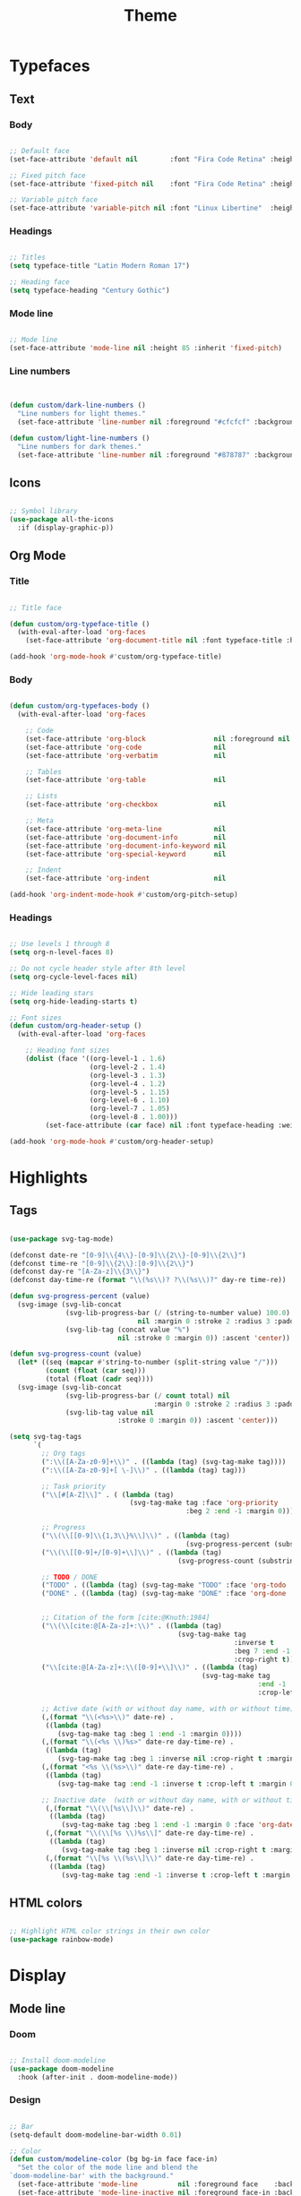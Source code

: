 #+title:Theme
#+STARTUP: overview
#+PROPERTY: header-args:emacs-lisp :results none :tangle ./theme.el :mkdirp yes

* Typefaces
** Text
*** Body

#+begin_src emacs-lisp

;; Default face
(set-face-attribute 'default nil        :font "Fira Code Retina" :height 93)

;; Fixed pitch face
(set-face-attribute 'fixed-pitch nil    :font "Fira Code Retina" :height 93)

;; Variable pitch face
(set-face-attribute 'variable-pitch nil :font "Linux Libertine"  :height 115 :weight 'regular)

#+end_src

*** Headings

#+begin_src emacs-lisp

;; Titles
(setq typeface-title "Latin Modern Roman 17")

;; Heading face
(setq typeface-heading "Century Gothic")

#+end_src

*** Mode line

#+begin_src emacs-lisp

;; Mode line
(set-face-attribute 'mode-line nil :height 85 :inherit 'fixed-pitch)

#+end_src

*** Line numbers

#+begin_src emacs-lisp


(defun custom/dark-line-numbers ()
  "Line numbers for light themes."
  (set-face-attribute 'line-number nil :foreground "#cfcfcf" :background "#262626"))

(defun custom/light-line-numbers ()
  "Line numbers for dark themes."
  (set-face-attribute 'line-number nil :foreground "#878787" :background "#ededed"))

#+end_src

** Icons

#+begin_src emacs-lisp

;; Symbol library
(use-package all-the-icons
  :if (display-graphic-p))

#+end_src

** Org Mode
*** Title

#+begin_src emacs-lisp

;; Title face

(defun custom/org-typeface-title ()
  (with-eval-after-load 'org-faces
    (set-face-attribute 'org-document-title nil :font typeface-title :height 300 :weight 'regular :foreground 'unspecified)))

(add-hook 'org-mode-hook #'custom/org-typeface-title)

#+end_src

*** Body

#+begin_src emacs-lisp

(defun custom/org-typefaces-body ()
  (with-eval-after-load 'org-faces

    ;; Code
    (set-face-attribute 'org-block                 nil :foreground nil :inherit 'fixed-pitch)
    (set-face-attribute 'org-code                  nil                 :inherit '(shadow fixed-pitch))
    (set-face-attribute 'org-verbatim              nil                 :inherit '(shadow fixed-pitch))

    ;; Tables
    (set-face-attribute 'org-table                 nil                 :inherit '(shadow fixed-pitch))

    ;; Lists
    (set-face-attribute 'org-checkbox              nil                 :inherit 'fixed-pitch)

    ;; Meta
    (set-face-attribute 'org-meta-line             nil                 :inherit 'fixed-pitch)
    (set-face-attribute 'org-document-info         nil                 :inherit 'fixed-pitch)
    (set-face-attribute 'org-document-info-keyword nil                 :inherit 'fixed-pitch)
    (set-face-attribute 'org-special-keyword       nil                 :inherit 'fixed-pitch)))

    ;; Indent
    (set-face-attribute 'org-indent                nil                 :inherit '(org-hide fixed-pitch))))

(add-hook 'org-indent-mode-hook #'custom/org-pitch-setup)

#+end_src

*** Headings

#+begin_src emacs-lisp

;; Use levels 1 through 8
(setq org-n-level-faces 8)

;; Do not cycle header style after 8th level
(setq org-cycle-level-faces nil)

;; Hide leading stars
(setq org-hide-leading-starts t)

;; Font sizes
(defun custom/org-header-setup () 
  (with-eval-after-load 'org-faces

    ;; Heading font sizes
    (dolist (face '((org-level-1 . 1.6)
                    (org-level-2 . 1.4)
                    (org-level-3 . 1.3)
                    (org-level-4 . 1.2)
                    (org-level-5 . 1.15)
                    (org-level-6 . 1.10)
                    (org-level-7 . 1.05)
                    (org-level-8 . 1.00)))
         (set-face-attribute (car face) nil :font typeface-heading :weight 'bold :height (cdr face)))))

(add-hook 'org-mode-hook #'custom/org-header-setup)

#+end_src

* Highlights
** Tags

#+begin_src emacs-lisp

(use-package svg-tag-mode)

(defconst date-re "[0-9]\\{4\\}-[0-9]\\{2\\}-[0-9]\\{2\\}")
(defconst time-re "[0-9]\\{2\\}:[0-9]\\{2\\}")
(defconst day-re "[A-Za-z]\\{3\\}")
(defconst day-time-re (format "\\(%s\\)? ?\\(%s\\)?" day-re time-re))

(defun svg-progress-percent (value)
  (svg-image (svg-lib-concat
              (svg-lib-progress-bar (/ (string-to-number value) 100.0)
                                nil :margin 0 :stroke 2 :radius 3 :padding 2 :width 11)
              (svg-lib-tag (concat value "%")
                           nil :stroke 0 :margin 0)) :ascent 'center))

(defun svg-progress-count (value)
  (let* ((seq (mapcar #'string-to-number (split-string value "/")))
         (count (float (car seq)))
         (total (float (cadr seq))))
  (svg-image (svg-lib-concat
              (svg-lib-progress-bar (/ count total) nil
                                    :margin 0 :stroke 2 :radius 3 :padding 2 :width 11)
              (svg-lib-tag value nil
                           :stroke 0 :margin 0)) :ascent 'center)))

(setq svg-tag-tags
      `(
        ;; Org tags
        (":\\([A-Za-z0-9]+\\)" . ((lambda (tag) (svg-tag-make tag))))
        (":\\([A-Za-z0-9]+[ \-]\\)" . ((lambda (tag) tag)))
        
        ;; Task priority
        ("\\[#[A-Z]\\]" . ( (lambda (tag)
                              (svg-tag-make tag :face 'org-priority 
                                            :beg 2 :end -1 :margin 0))))

        ;; Progress
        ("\\(\\[[0-9]\\{1,3\\}%\\]\\)" . ((lambda (tag)
                                            (svg-progress-percent (substring tag 1 -2)))))
        ("\\(\\[[0-9]+/[0-9]+\\]\\)" . ((lambda (tag)
                                          (svg-progress-count (substring tag 1 -1)))))
        
        ;; TODO / DONE
        ("TODO" . ((lambda (tag) (svg-tag-make "TODO" :face 'org-todo :inverse t :margin 0))))
        ("DONE" . ((lambda (tag) (svg-tag-make "DONE" :face 'org-done :margin 0))))


        ;; Citation of the form [cite:@Knuth:1984]
        ("\\(\\[cite:@[A-Za-z]+:\\)" . ((lambda (tag)
                                          (svg-tag-make tag
                                                        :inverse t
                                                        :beg 7 :end -1
                                                        :crop-right t))))
        ("\\[cite:@[A-Za-z]+:\\([0-9]+\\]\\)" . ((lambda (tag)
                                                (svg-tag-make tag
                                                              :end -1
                                                              :crop-left t))))
        
        ;; Active date (with or without day name, with or without time)
        (,(format "\\(<%s>\\)" date-re) .
         ((lambda (tag)
            (svg-tag-make tag :beg 1 :end -1 :margin 0))))
        (,(format "\\(<%s \\)%s>" date-re day-time-re) .
         ((lambda (tag)
            (svg-tag-make tag :beg 1 :inverse nil :crop-right t :margin 0))))
        (,(format "<%s \\(%s>\\)" date-re day-time-re) .
         ((lambda (tag)
            (svg-tag-make tag :end -1 :inverse t :crop-left t :margin 0))))

        ;; Inactive date  (with or without day name, with or without time)
         (,(format "\\(\\[%s\\]\\)" date-re) .
          ((lambda (tag)
             (svg-tag-make tag :beg 1 :end -1 :margin 0 :face 'org-date))))
         (,(format "\\(\\[%s \\)%s\\]" date-re day-time-re) .
          ((lambda (tag)
             (svg-tag-make tag :beg 1 :inverse nil :crop-right t :margin 0 :face 'org-date))))
         (,(format "\\[%s \\(%s\\]\\)" date-re day-time-re) .
          ((lambda (tag)
             (svg-tag-make tag :end -1 :inverse t :crop-left t :margin 0 :face 'org-date))))))

#+end_src

** HTML colors

#+begin_src emacs-lisp

;; Highlight HTML color strings in their own color
(use-package rainbow-mode)

#+end_src
* Display
** Mode line
*** Doom

#+begin_src emacs-lisp

;; Install doom-modeline
(use-package doom-modeline
  :hook (after-init . doom-modeline-mode))

#+end_src

*** Design

#+begin_src emacs-lisp

;; Bar
(setq-default doom-modeline-bar-width 0.01)

;; Color
(defun custom/modeline-color (bg bg-in face face-in)
  "Set the color of the mode line and blend the 
`doom-modeline-bar' with the background."
  (set-face-attribute 'mode-line          nil :foreground face    :background bg    :box nil)
  (set-face-attribute 'mode-line-inactive nil :foreground face-in :background bg-in :box nil))

(defun custom/dark-modeline ()
  "Mode line for light themes."
  (custom/modeline-color "#3d3d3d" "#000000" "#cfcfcf" "#cfcfcf"))

(defun custom/light-modeline ()
  "Mode line for dark themes."
  (custom/modeline-color "#fff0ff" "#ededed" "#616161" "#878787"))

#+end_src

*** Content
**** Time

#+begin_src emacs-lisp

(display-time-mode t)

#+end_src

**** Mode display

#+begin_src emacs-lisp

;; Customize names displayed in mode line
(use-package delight)
(require 'delight)

;; Remove default modes from mode line
(delight '((visual-line-mode nil "simple")
	         (buffer-face-mode nil "simple")
   	 (eldoc-mode       nil "eldoc")
	   ;; Major modes
	   (emacs-lisp-mode "EL" :major)))

#+end_src

* Org Mode
** Setup
*** Hidden

#+begin_src emacs-lisp

;; Title keyword
(setq org-hidden-keywords '(title))

;; Markup
(setq org-hide-emphasis-markers nil)

#+end_src

*** visual-line

#+begin_src emacs-lisp

(add-hook 'org-mode-hook (lambda () (progn (visual-line-mode 1) (setq line-move-visual t))))

#+end_src

*** org-indent

#+begin_src emacs-lisp

(add-hook 'org-mode-hook (lambda () (org-indent-mode 1)))

#+end_src

*** org-modern

#+begin_src emacs-lisp

(use-package org-modern)

(add-hook 'org-mode-hook #'org-modern-mode)
(add-hook 'org-agenda-finalize-hook #'org-modern-agenda)

#+end_src

**** Defaults

#+begin_src emacs-lisp

;; Tags
(setq org-modern-tag nil)

;; Priorities
(setq org-modern-priority nil)

#+end_src

** Lists
*** Markers

#+begin_src emacs-lisp

(setq org-modern-list '((?+ . "-")
			      (?- . "•")
			      (?* . "▶")))

#+end_src

*** Indentation

#+begin_src emacs-lisp

;; List indentation
(setq-default org-list-indent-offset 1)

#+end_src

*** TODO Line spacing

- readability
   - larger bullets
   - larger line spacing
   - smaller font size
- ov
   - https://github.com/emacsorphanage/ov

**** Overlays
***** ov

#+begin_src emacs-lisp

;; ov
(straight-use-package 'ov)
(require 'ov)

(ov-regexp "setq" 100 550)

#+end_src

#+begin_src emacs-lisp :tangle nil

;; Set the padding between lines
(defvar line-padding 1)
(defun add-line-padding ()
  "Add extra padding between lines"
  ;; remove padding overlays if they already exist
  (let ((overlays (overlays-at (point-min))))
    (while overlays
      (let ((overlay (car overlays)))
        (if (overlay-get overlay 'is-padding-overlay)
            (delete-overlay overlay)))
      (setq overlays (cdr overlays))))
  ;; add a new padding overlay
  (let ((padding-overlay (make-overlay (point-min) (point-max))))
    (overlay-put padding-overlay 'is-padding-overlay t)
    (overlay-put padding-overlay 'line-spacing (* .1 line-padding))
    (overlay-put padding-overlay 'line-height (+ 1 (* .1 line-padding))))
  (setq mark-active nil))

(add-hook 'buffer-list-update-hook 'add-line-padding)

#+end_src

** Tables

#+begin_src emacs-lisp

;; Vertical table line width
(setq org-modern-table-vertical 1)

;; Horizontal table line width
(setq org-modern-table-horizontal 1)

#+end_src

** Ellipsis

Candidates:
- triangles
  ▼
  ▾
  ▿
- rhomboids
  ⬙
  ⟡
  ⬥
  ♦
  ♢
- non-compliant
  ⧨
-----

#+begin_src emacs-lisp

;; Change ellipsis ("...") to remove clutter
(setq org-ellipsis " ♢")

#+end_src

** LaTeX
*** Equation preview scale

#+begin_src emacs-lisp

(plist-put org-format-latex-options :scale 1.5)

#+end_src

* Modus

#+begin_src emacs-lisp

(use-package modus-themes)

(modus-themes-load-themes)

#+end_src

** Theme-specific enabling advice
*** Operandi

#+begin_src emacs-lisp

(defun custom/operandi-advice ()
  (custom/light-modeline)
  (custom/light-line-numbers))

#+end_src

*** Vivendi

#+begin_src emacs-lisp

(defun custom/vivendi-advice ()
  (custom/dark-modeline)
  (custom/dark-line-numbers))

#+end_src

*** Advice

#+begin_src emacs-lisp

(defun custom/theme-specific-advice (_orig-fun &rest args)
  (setq modeline-status mode-line-format)
  (apply _orig-fun args)
  (cond ((string-equal (nth 0 args) "modus-operandi") (custom/operandi-advice))
	      ((string-equal (nth 0 args) "modus-vivendi")  (custom/vivendi-advice)))
  (setq mode-line-format modeline-status))

(advice-add 'enable-theme :around #'custom/theme-specific-advice)

#+end_src

** Circadian

#+begin_src emacs-lisp

(setq calendar-latitude      52.00667)
(setq calendar-longitude     4.355561)
(setq calendar-loadtion-name "Delft")
(setq calendar-standard-time-zone-name "CEST")
(setq calendar-daylight-time-zone-name "CET")

(use-package circadian
  :config
  (setq circadian-themes '((:sunrise . modus-operandi)
                           (:sunset  . modus-vivendi)))
  (circadian-setup))

#+end_src

** Toggle

#+begin_src emacs-lisp

(defun custom/modus-themes-toggle ()
  "Toggle between `modus-operandi' and `modus-vivendi' themes.
This uses `enable-theme' instead of the standard method of
`load-theme'.  The technicalities are covered in the Modus themes
manual."
  (interactive)
  (pcase (modus-themes--current-theme)
    ('modus-operandi (progn (enable-theme 'modus-vivendi)
                            (disable-theme 'modus-operandi)))
    ('modus-vivendi (progn (enable-theme 'modus-operandi)
                            (disable-theme 'modus-vivendi)))
    (_ (error "No Modus theme is loaded; evaluate `modus-themes-load-themes' first"))))

(global-set-key (kbd "C-t") 'custom/modus-themes-toggle)

#+end_src

* Declare
#+begin_src emacs-lisp

;; Provide theme
(provide 'theme)

#+end_src
